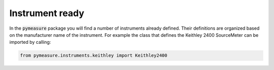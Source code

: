 Instrument ready
================

In the :code:`pymeasure` package you will find a number of instruments already defined. Their definitions are organized based on the manufacturer name of the instrument. For example the class that defines the Keithley 2400 SourceMeter can be imported by calling:

.. code-block:: python

  from pymeasure.instruments.keithley import Keithley2400